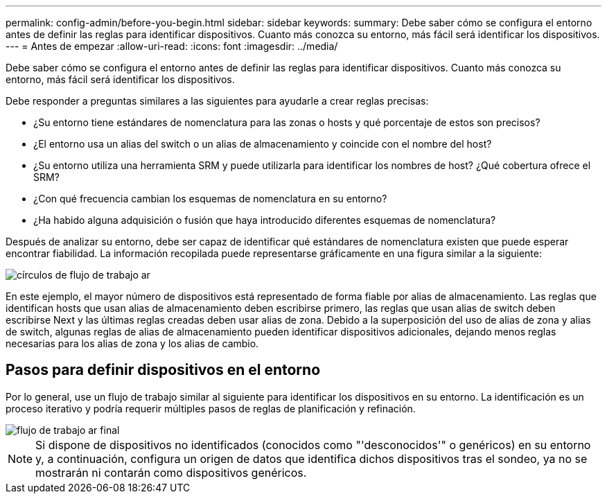 ---
permalink: config-admin/before-you-begin.html 
sidebar: sidebar 
keywords:  
summary: Debe saber cómo se configura el entorno antes de definir las reglas para identificar dispositivos. Cuanto más conozca su entorno, más fácil será identificar los dispositivos. 
---
= Antes de empezar
:allow-uri-read: 
:icons: font
:imagesdir: ../media/


[role="lead"]
Debe saber cómo se configura el entorno antes de definir las reglas para identificar dispositivos. Cuanto más conozca su entorno, más fácil será identificar los dispositivos.

Debe responder a preguntas similares a las siguientes para ayudarle a crear reglas precisas:

* ¿Su entorno tiene estándares de nomenclatura para las zonas o hosts y qué porcentaje de estos son precisos?
* ¿El entorno usa un alias del switch o un alias de almacenamiento y coincide con el nombre del host?
* ¿Su entorno utiliza una herramienta SRM y puede utilizarla para identificar los nombres de host? ¿Qué cobertura ofrece el SRM?
* ¿Con qué frecuencia cambian los esquemas de nomenclatura en su entorno?
* ¿Ha habido alguna adquisición o fusión que haya introducido diferentes esquemas de nomenclatura?


Después de analizar su entorno, debe ser capaz de identificar qué estándares de nomenclatura existen que puede esperar encontrar fiabilidad. La información recopilada puede representarse gráficamente en una figura similar a la siguiente:

image::../media/ar-workflow-circles.gif[círculos de flujo de trabajo ar]

En este ejemplo, el mayor número de dispositivos está representado de forma fiable por alias de almacenamiento. Las reglas que identifican hosts que usan alias de almacenamiento deben escribirse primero, las reglas que usan alias de switch deben escribirse Next y las últimas reglas creadas deben usar alias de zona. Debido a la superposición del uso de alias de zona y alias de switch, algunas reglas de alias de almacenamiento pueden identificar dispositivos adicionales, dejando menos reglas necesarias para los alias de zona y los alias de cambio.



== Pasos para definir dispositivos en el entorno

Por lo general, use un flujo de trabajo similar al siguiente para identificar los dispositivos en su entorno. La identificación es un proceso iterativo y podría requerir múltiples pasos de reglas de planificación y refinación.

image::../media/ar-workflow-final.gif[flujo de trabajo ar final]

[NOTE]
====
Si dispone de dispositivos no identificados (conocidos como "'desconocidos'" o genéricos) en su entorno y, a continuación, configura un origen de datos que identifica dichos dispositivos tras el sondeo, ya no se mostrarán ni contarán como dispositivos genéricos.

====